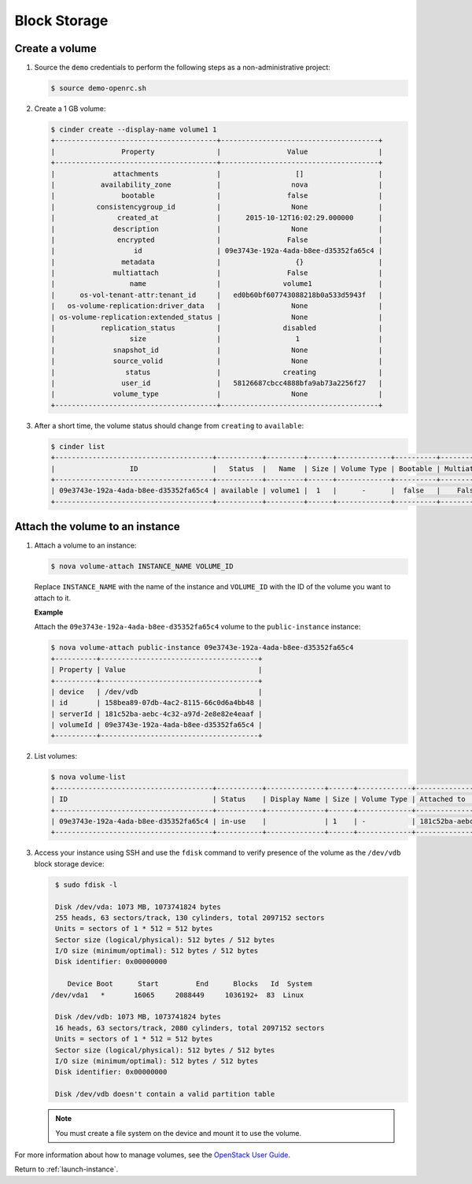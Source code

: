 .. _launch-instance-cinder:

Block Storage
~~~~~~~~~~~~~

Create a volume
---------------

#. Source the ``demo`` credentials to perform
   the following steps as a non-administrative project:

   .. code-block:: console

      $ source demo-openrc.sh

#. Create a 1 GB volume:

   .. code-block:: console

      $ cinder create --display-name volume1 1
      +---------------------------------------+--------------------------------------+
      |                Property               |                Value                 |
      +---------------------------------------+--------------------------------------+
      |              attachments              |                  []                  |
      |           availability_zone           |                 nova                 |
      |                bootable               |                false                 |
      |          consistencygroup_id          |                 None                 |
      |               created_at              |      2015-10-12T16:02:29.000000      |
      |              description              |                 None                 |
      |               encrypted               |                False                 |
      |                   id                  | 09e3743e-192a-4ada-b8ee-d35352fa65c4 |
      |                metadata               |                  {}                  |
      |              multiattach              |                False                 |
      |                  name                 |               volume1                |
      |      os-vol-tenant-attr:tenant_id     |   ed0b60bf607743088218b0a533d5943f   |
      |   os-volume-replication:driver_data   |                 None                 |
      | os-volume-replication:extended_status |                 None                 |
      |           replication_status          |               disabled               |
      |                  size                 |                  1                   |
      |              snapshot_id              |                 None                 |
      |              source_volid             |                 None                 |
      |                 status                |               creating               |
      |                user_id                |   58126687cbcc4888bfa9ab73a2256f27   |
      |              volume_type              |                 None                 |
      +---------------------------------------+--------------------------------------+

#. After a short time, the volume status should change from ``creating``
   to ``available``:

   .. code-block:: console

      $ cinder list
      +--------------------------------------+-----------+---------+------+-------------+----------+-------------+-------------+
      |                  ID                  |   Status  |   Name  | Size | Volume Type | Bootable | Multiattach | Attached to |
      +--------------------------------------+-----------+---------+------+-------------+----------+-------------+-------------+
      | 09e3743e-192a-4ada-b8ee-d35352fa65c4 | available | volume1 |  1   |      -      |  false   |    False    |             |
      +--------------------------------------+-----------+---------+------+-------------+----------+-------------+-------------+

Attach the volume to an instance
--------------------------------

#. Attach a volume to an instance:

   .. code-block:: console

      $ nova volume-attach INSTANCE_NAME VOLUME_ID

   Replace ``INSTANCE_NAME`` with the name of the instance and ``VOLUME_ID``
   with the ID of the volume you want to attach to it.

   **Example**

   Attach the ``09e3743e-192a-4ada-b8ee-d35352fa65c4`` volume to the
   ``public-instance`` instance:

   .. code-block:: console

      $ nova volume-attach public-instance 09e3743e-192a-4ada-b8ee-d35352fa65c4
      +----------+--------------------------------------+
      | Property | Value                                |
      +----------+--------------------------------------+
      | device   | /dev/vdb                             |
      | id       | 158bea89-07db-4ac2-8115-66c0d6a4bb48 |
      | serverId | 181c52ba-aebc-4c32-a97d-2e8e82e4eaaf |
      | volumeId | 09e3743e-192a-4ada-b8ee-d35352fa65c4 |
      +----------+--------------------------------------+

#. List volumes:

   .. code-block:: console

      $ nova volume-list
      +--------------------------------------+-----------+--------------+------+-------------+--------------------------------------+
      | ID                                   | Status    | Display Name | Size | Volume Type | Attached to                          |
      +--------------------------------------+-----------+--------------+------+-------------+--------------------------------------+
      | 09e3743e-192a-4ada-b8ee-d35352fa65c4 | in-use    |              | 1    | -           | 181c52ba-aebc-4c32-a97d-2e8e82e4eaaf |
      +--------------------------------------+-----------+--------------+------+-------------+--------------------------------------+

#. Access your instance using SSH and use the ``fdisk`` command to verify
   presence of the volume as the ``/dev/vdb`` block storage device:

   .. code-block:: console

      $ sudo fdisk -l

      Disk /dev/vda: 1073 MB, 1073741824 bytes
      255 heads, 63 sectors/track, 130 cylinders, total 2097152 sectors
      Units = sectors of 1 * 512 = 512 bytes
      Sector size (logical/physical): 512 bytes / 512 bytes
      I/O size (minimum/optimal): 512 bytes / 512 bytes
      Disk identifier: 0x00000000

         Device Boot      Start         End      Blocks   Id  System
     /dev/vda1   *       16065     2088449     1036192+  83  Linux

      Disk /dev/vdb: 1073 MB, 1073741824 bytes
      16 heads, 63 sectors/track, 2080 cylinders, total 2097152 sectors
      Units = sectors of 1 * 512 = 512 bytes
      Sector size (logical/physical): 512 bytes / 512 bytes
      I/O size (minimum/optimal): 512 bytes / 512 bytes
      Disk identifier: 0x00000000

      Disk /dev/vdb doesn't contain a valid partition table

   .. note::

      You must create a file system on the device and mount it
      to use the volume.

For more information about how to manage volumes, see the
`OpenStack User Guide
<http://docs.openstack.org/user-guide/index.html>`__.

Return to :ref:`launch-instance`.

